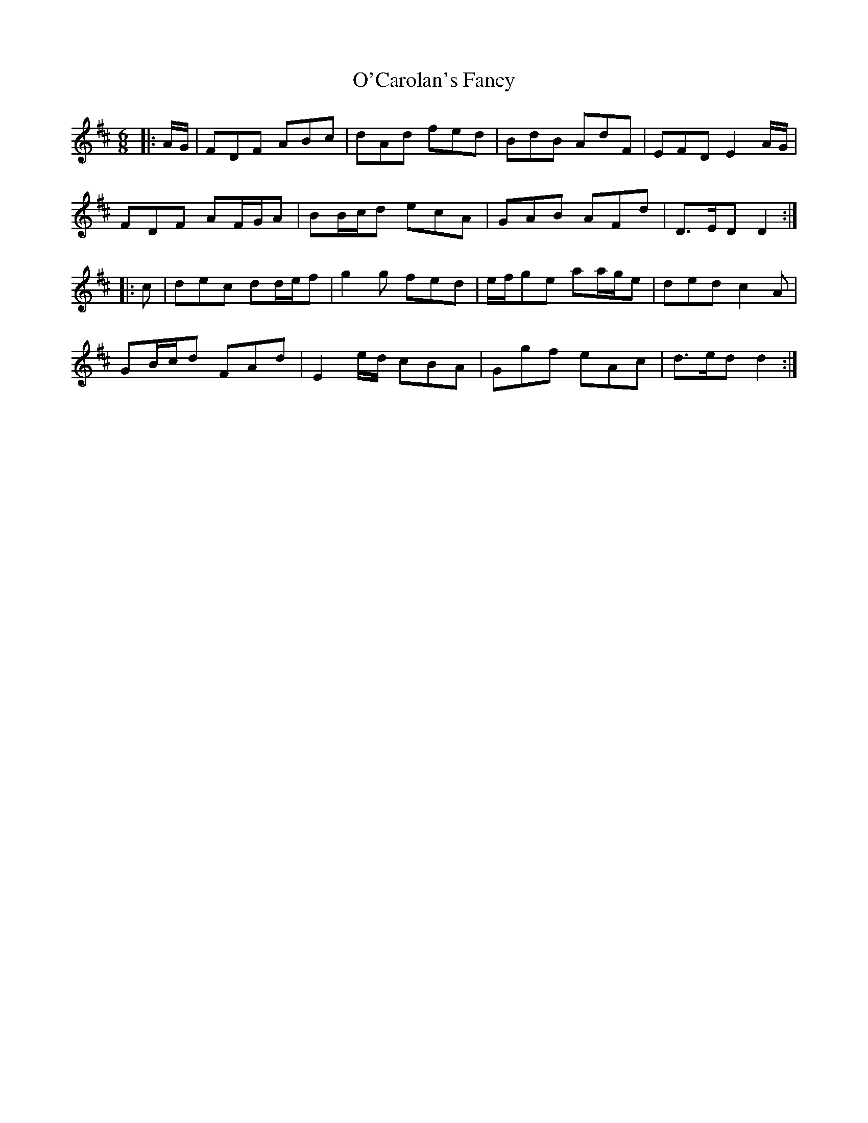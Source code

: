 X: 29799
T: O'Carolan's Fancy
R: jig
M: 6/8
K: Dmajor
|:A/G/|FDF ABc|dAd fed|BdB AdF|EFD E2 A/G/|
FDF AF/G/A|BB/c/d ecA|GAB AFd|D>ED D2:|
|:c|dec dd/e/f|g2 g fed|e/f/ge aa/g/e|ded c2 A|
GB/c/d FAd|E2 e/d/ cBA|Ggf eAc|d>ed d2:|

